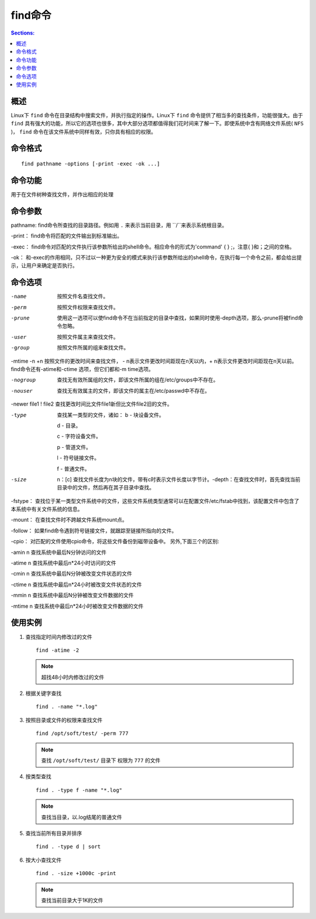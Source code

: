 find命令
===========

.. contents:: Sections:
  :local:
  :depth: 2

概述
---------

Linux下 ``find`` 命令在目录结构中搜索文件，并执行指定的操作。Linux下 ``find`` 命令提供了相当多的查找条件，功能很强大。由于 ``find`` 具有强大的功能，所以它的选项也很多，其中大部分选项都值得我们花时间来了解一下。即使系统中含有网络文件系统( ``NFS`` )， ``find`` 命令在该文件系统中同样有效，只你具有相应的权限。


命令格式
----------

::

   find pathname -options [-print -exec -ok ...]

命令功能
-----------

用于在文件树种查找文件，并作出相应的处理

命令参数
------------

pathname:  find命令所查找的目录路径。例如用 ``.`` 来表示当前目录，用 ``/``来表示系统根目录。 

-print：  find命令将匹配的文件输出到标准输出。 

-exec：  find命令对匹配的文件执行该参数所给出的shell命令。相应命令的形式为'command' {  } \;，注意{   }和\；之间的空格。 

-ok：  和-exec的作用相同，只不过以一种更为安全的模式来执行该参数所给出的shell命令，在执行每一个命令之前，都会给出提示，让用户来确定是否执行。   


命令选项
------------

-name   按照文件名查找文件。

-perm   按照文件权限来查找文件。

-prune  使用这一选项可以使find命令不在当前指定的目录中查找，如果同时使用-depth选项，那么-prune将被find命令忽略。

-user   按照文件属主来查找文件。

-group  按照文件所属的组来查找文件。

-mtime -n +n    按照文件的更改时间来查找文件， - n表示文件更改时间距现在n天以内，+ n表示文件更改时间距现在n天以前。find命令还有-atime和-ctime 选项，但它们都和-m time选项。

-nogroup  查找无有效所属组的文件，即该文件所属的组在/etc/groups中不存在。

-nouser   查找无有效属主的文件，即该文件的属主在/etc/passwd中不存在。

-newer file1 ! file2    查找更改时间比文件file1新但比文件file2旧的文件。

-type  查找某一类型的文件，诸如：
   b   - 块设备文件。

   d   - 目录。
   
   c   - 字符设备文件。
   
   p   - 管道文件。
   
   l   - 符号链接文件。
   
   f   - 普通文件。

-size   n：[c] 查找文件长度为n块的文件，带有c时表示文件长度以字节计。-depth：在查找文件时，首先查找当前目录中的文件，然后再在其子目录中查找。

-fstype：  查找位于某一类型文件系统中的文件，这些文件系统类型通常可以在配置文件/etc/fstab中找到，该配置文件中包含了本系统中有关文件系统的信息。

-mount：  在查找文件时不跨越文件系统mount点。

-follow：  如果find命令遇到符号链接文件，就跟踪至链接所指向的文件。

-cpio：  对匹配的文件使用cpio命令，将这些文件备份到磁带设备中。
另外,下面三个的区别:

-amin n   查找系统中最后N分钟访问的文件

-atime n  查找系统中最后n*24小时访问的文件

-cmin n   查找系统中最后N分钟被改变文件状态的文件

-ctime n  查找系统中最后n*24小时被改变文件状态的文件

-mmin n   查找系统中最后N分钟被改变文件数据的文件

-mtime n  查找系统中最后n*24小时被改变文件数据的文件



使用实例
---------------

1. 查找指定时间内修改过的文件 

   ::
   
      find -atime -2
   
   .. note:: 
      超找48小时内修改过的文件 


2. 根据关键字查找 

   ::
   
      find . -name "*.log"  

3. 按照目录或文件的权限来查找文件

   ::
   
      find /opt/soft/test/ -perm 777
   
   .. note::
      查找 ``/opt/soft/test/`` 目录下 权限为 ``777`` 的文件       
   
4. 按类型查找

   ::
   
      find . -type f -name "*.log"
   
   .. note::
      查找当目录，以.log结尾的普通文件    
   

5. 查找当前所有目录并排序

   ::
   
      find . -type d | sort   
   
6. 按大小查找文件

   ::
   
      find . -size +1000c -print
   
   .. note::
      查找当前目录大于1K的文件       